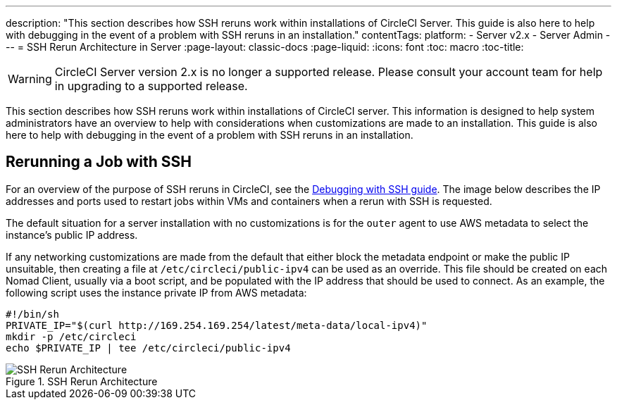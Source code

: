 ---
description: "This section describes how SSH reruns work within installations of CircleCI Server. This guide is also here to help with debugging in the event of a problem with SSH reruns in an installation."
contentTags: 
  platform:
  - Server v2.x
  - Server Admin
---
= SSH Rerun Architecture in Server
:page-layout: classic-docs
:page-liquid:
:icons: font
:toc: macro
:toc-title:

WARNING: CircleCI Server version 2.x is no longer a supported release. Please consult your account team for help in upgrading to a supported release.

This section describes how SSH reruns work within installations of CircleCI server. This information is designed to help system administrators have an overview to help with considerations when customizations are made to an installation. This guide is also here to help with debugging in the event of a problem with SSH reruns in an installation.

== Rerunning a Job with SSH
For an overview of the purpose of SSH reruns in CircleCI, see the <<ssh-access-jobs#,Debugging with SSH guide>>. The image below describes the IP addresses and ports used to restart jobs within VMs and containers when a rerun with SSH is requested.

The default situation for a server installation with no customizations is for the `outer` agent to use AWS metadata to select the instance's public IP address.

If any networking customizations are made from the default that either block the metadata endpoint or make the public IP unsuitable, then creating a file at `/etc/circleci/public-ipv4` can be used as an override. This file should be created on each Nomad Client, usually via a boot script, and be populated with the IP address that should be used to connect. As an example, the following script uses the instance private IP from AWS metadata:

```shell
#!/bin/sh
PRIVATE_IP="$(curl http://169.254.169.254/latest/meta-data/local-ipv4)"
mkdir -p /etc/circleci
echo $PRIVATE_IP | tee /etc/circleci/public-ipv4
```

.SSH Rerun Architecture
image::SSH-server.png[SSH Rerun Architecture]
